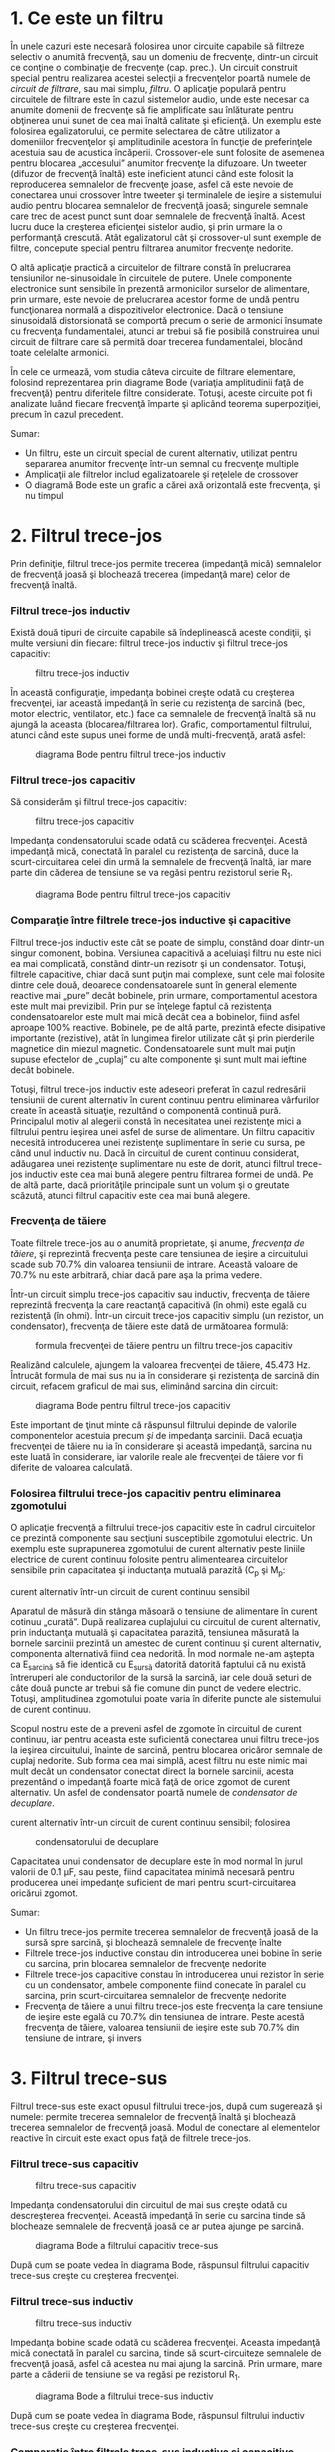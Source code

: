 * 1. Ce este un filtru

În unele cazuri este necesară folosirea unor circuite capabile să
filtreze selectiv o anumită frecvenţă, sau un domeniu de frecvenţe,
dintr-un circuit ce conţine o combinaţie de frecvenţe (cap. prec.). Un
circuit construit special pentru realizarea acestei selecţii a
frecvenţelor poartă numele de /circuit de filtrare/, sau mai simplu,
/filtru/. O aplicaţie populară pentru circuitele de filtrare este în
cazul sistemelor audio, unde este necesar ca anumite domenii de
frecvenţe să fie amplificate sau înlăturate pentru obţinerea unui sunet
de cea mai înaltă calitate şi eficienţă. Un exemplu este folosirea
egalizatorului, ce permite selectarea de către utilizator a domeniilor
frecvenţelor şi amplitudinile acestora în funcţie de preferinţele
acestuia sau de acustica încăperii. Crossover-ele sunt folosite de
asemenea pentru blocarea „accesului” anumitor frecvenţe la difuzoare. Un
tweeter (difuzor de frecvenţă înaltă) este ineficient atunci când este
folosit la reproducerea semnalelor de frecvenţe joase, asfel că este
nevoie de conectarea unui crossover între tweeter şi terminalele de
ieşire a sistemului audio pentru blocarea semnalelor de frecvenţă joasă;
singurele semnale care trec de acest punct sunt doar semnalele de
frecvenţă înaltă. Acest lucru duce la creşterea eficienţei sistelor
audio, şi prin urmare la o performanţă crescută. Atât egalizatorul cât
şi crossover-ul sunt exemple de filtre, concepute special pentru
filtrarea anumitor frecvenţe nedorite.

O altă aplicaţie practică a circuitelor de filtrare constă în
prelucrarea tensiunilor ne-sinusoidale în circuitele de putere. Unele
componente electronice sunt sensibile în prezentă armonicilor surselor
de alimentare, prin urmare, este nevoie de prelucrarea acestor forme de
undă pentru funcţionarea normală a dispozitivelor electronice. Dacă o
tensiune sinusoidală distorsionată se comportă precum o serie de
armonici însumate cu frecvenţa fundamentalei, atunci ar trebui să fie
posibilă construirea unui circuit de filtrare care să permită doar
trecerea fundamentalei, blocând toate celelalte armonici.

În cele ce urmează, vom studia câteva circuite de filtrare elementare,
folosind reprezentarea prin diagrame Bode (variaţia amplitudinii faţă de
frecvenţă) pentru diferitele filtre considerate. Totuşi, aceste circuite
pot fi analizate luând fiecare frecvenţă împarte şi aplicând teorema
superpoziţiei, precum în cazul precedent.

Sumar:

-  Un filtru, este un circuit special de curent alternativ, utilizat
   pentru separarea anumitor frecvenţe într-un semnal cu frecvenţe
   multiple
-  Amplicaţii ale filtrelor includ egalizatoarele şi reţelele de
   crossover
-  O diagramă Bode este un grafic a cărei axă orizontală este frecvenţa,
   şi nu timpul

* 2. Filtrul trece-jos

Prin definiţie, filtrul trece-jos permite trecerea (impedanţă mică)
semnalelor de frecvenţă joasă şi blochează trecerea (impedanţă mare)
celor de frecvenţă înaltă.

*** Filtrul trece-jos inductiv

Există două tipuri de circuite capabile să îndeplinească aceste
condiţii, şi multe versiuni din fiecare: filtrul trece-jos inductiv şi
filtrul trece-jos capacitiv:

#+CAPTION: filtru trece-jos inductiv
[[../poze/02116.png]]

În această configuraţie, impedanţa bobinei creşte odată cu creşterea
frecvenţei, iar această impedanţă în serie cu rezistenţa de sarcină
(bec, motor electric, ventilator, etc.) face ca semnalele de frecvenţă
înaltă să nu ajungă la aceasta (blocarea/filtrarea lor). Grafic,
comportamentul filtrului, atunci când este supus unei forme de undă
multi-frecvenţă, arată asfel:

#+CAPTION: diagrama Bode pentru filtrul trece-jos inductiv
[[../poze/22026.png]]

*** Filtrul trece-jos capacitiv

Să considerăm şi filtrul trece-jos capacitiv:

#+CAPTION: filtru trece-jos capacitiv
[[../poze/02117.png]]

Impedanţa condensatorului scade odată cu scăderea frecvenţei. Acestă
impedanţă mică, conectată în paralel cu rezistenţa de sarcină, duce la
scurt-circuitarea celei din urmă la semnalele de frecvenţă înaltă, iar
mare parte din căderea de tensiune se va regăsi pentru rezistorul serie
R_{1}.

#+CAPTION: diagrama Bode pentru filtrul trece-jos capacitiv
[[../poze/22027.png]]

*** Comparaţie între filtrele trece-jos inductive şi capacitive

Filtrul trece-jos inductiv este cât se poate de simplu, constând doar
dintr-un singur comonent, bobina. Versiunea capacitivă a aceluiaşi
filtru nu este nici ea mai complicată, constând dintr-un rezisotr şi un
condensator. Totuşi, filtrele capacitive, chiar dacă sunt puţin mai
complexe, sunt cele mai folosite dintre cele două, deoarece
condensatoarele sunt în general elemente reactive mai „pure” decât
bobinele, prin urmare, comportamentul acestora este mult mai previzibil.
Prin pur se înţelege faptul că rezistenţa condensatoarelor este mult mai
mică decât cea a bobinelor, fiind asfel aproape 100% reactive. Bobinele,
pe de altă parte, prezintă efecte disipative importante (rezistive),
atât în lungimea firelor utilizate cât şi prin pierderile magnetice din
miezul magnetic. Condensatoarele sunt mult mai puţin supuse efectelor de
„cuplaj” cu alte componente şi sunt mult mai ieftine decât bobinele.

Totuşi, filtrul trece-jos inductiv este adeseori preferat în cazul
redresării tensiunii de curent alternativ în curent continuu pentru
eliminarea vârfurilor create în această situaţie, rezultând o componentă
continuă pură. Principalul motiv al alegerii constă în necesitatea unei
rezistenţe mici a filtrului pentru ieşirea unei asfel de surse de
alimentare. Un filtru capacitiv necesită introducerea unei rezistenţe
suplimentare în serie cu sursa, pe când unul inductiv nu. Dacă în
circuitul de curent continuu considerat, adăugarea unei rezistenţe
suplimentare nu este de dorit, atunci filtrul trece-jos inductiv este
cea mai bună alegere pentru filtrarea formei de undă. Pe de altă parte,
dacă priorităţile principale sunt un volum şi o greutate scăzută, atunci
filtrul capacitiv este cea mai bună alegere.

*** Frecvenţa de tăiere

Toate filtrele trece-jos au o anumită proprietate, şi anume, /frecvenţa
de tăiere/, şi reprezintă frecvenţa peste care tensiunea de ieşire a
circuitului scade sub 70.7% din valoarea tensiunii de intrare. Această
valoare de 70.7% nu este arbitrară, chiar dacă pare aşa la prima vedere.

Într-un circuit simplu trece-jos capacitiv sau inductiv, frecvenţa de
tăiere reprezintă frecvenţa la care reactanţă capacitivă (în ohmi) este
egală cu rezistenţă (în ohmi). Într-un circuit trece-jos capacitiv
simplu (un rezistor, un condensator), frecvenţa de tăiere este dată de
următoarea formulă:

#+CAPTION: formula frecvenţei de tăiere pentru un filtru trece-jos
#+CAPTION: capacitiv
[[../poze/12097.png]]

Realizând calculele, ajungem la valoarea frecvenţei de tăiere, 45.473
Hz. Întrucât formula de mai sus nu ia în considerare şi rezistenţa de
sarcină din circuit, refacem graficul de mai sus, eliminând sarcina din
circuit:

#+CAPTION: diagrama Bode pentru filtrul trece-jos capacitiv
[[../poze/22028.png]]

Este important de ţinut minte că răspunsul filtrului depinde de valorile
componentelor acestuia precum /şi/ de impedanţa sarcinii. Dacă ecuaţia
frecvenţei de tăiere nu ia în considerare şi această impedanţă, sarcina
nu este luată în considerare, iar valorile reale ale frecvenţei de
tăiere vor fi diferite de valoarea calculată.

*** Folosirea filtrului trece-jos capacitiv pentru eliminarea zgomotului

O aplicaţie frecvenţă a filtrului trece-jos capacitiv este în cadrul
circuitelor ce prezintă componente sau secţiuni susceptibile zgomotului
electric. Un exemplu este suprapunerea zgomotului de curent alternativ
peste liniile electrice de curent continuu folosite pentru alimentearea
circuitelor sensibile prin capacitatea şi inductanţa mutuală parazită
(C_{p} şi M_{p}:

#+CAPTION: zgomotul inductiv şi capacitiv introdus de un circuit de
curent alternativ într-un circuit de curent continuu sensibil
[[../poze/02300.png]]

Aparatul de măsură din stânga măsoară o tensiune de alimentare în curent
cotinuu „curată”. După realizarea cuplajului cu circuitul de curent
alternativ, prin inductanţa mutuală şi capacitatea parazită, tensiunea
măsurată la bornele sarcinii prezintă un amestec de curent continuu şi
curent alternativ, componenta alternativă fiind cea nedorită. În mod
normale ne-am aştepta ca E_{sarcină} să fie identică cu E_{sursă}
datorită datorită faptului că nu există întreruperi ale conductorilor de
la sursă la sarcină, iar cele două seturi de câte două puncte ar trebui
să fie comune din punct de vedere electric. Totuşi, amplitudinea
zgomotului poate varia în diferite puncte ale sistemului de curent
continuu.

Scopul nostru este de a preveni asfel de zgomote în circuitul de curent
continuu, iar pentru aceasta este suficientă conectarea unui filtru
trece-jos la ieşirea circuitului, înainte de sarcină, pentru blocarea
oricăror semnale de cuplaj nedorite. Sub forma cea mai simplă, acest
filtru nu este nimic mai mult decât un condensator conectat direct la
bornele sarcinii, acesta prezentând o impedanţă foarte mică faţă de
orice zgomot de curent alternativ. Un asfel de condensator poartă numele
de /condensator de decuplare/.

#+CAPTION: zgomotul inductiv şi capacitiv introdus de un circuit de
curent alternativ într-un circuit de curent continuu sensibil; folosirea
#+CAPTION: condensatorului de decuplare
[[../poze/02301.png]]

Capacitatea unui condensator de decuplare este în mod normal în jurul
valorii de 0.1 µF, sau peste, fiind capacitatea minimă necesară pentru
producerea unei impedanţe suficient de mari pentru scurt-circuitarea
oricărui zgomot.

Sumar:

-  Un filtru trece-jos permite trecerea semnalelor de frecvenţă joasă de
   la sursă spre sarcină, şi blochează semnalele de frecvenţe înalte
-  Filtrele trece-jos inductive constau din introducerea unei bobine în
   serie cu sarcina, prin blocarea semnalelor de frecvenţe nedorite
-  Filtrele trece-jos capacitive constau în introducerea unui rezistor
   în serie cu un condensator, ambele componente fiind conecate în
   paralel cu sarcina, prin scurt-circuitarea semnalelor de frecvenţe
   nedorite
-  Frecvenţa de tăiere a unui filtru trece-jos este frecvenţa la care
   tensiune de ieşire este egală cu 70.7% din tensiunea de intrare.
   Peste acestă frecvenţa de tăiere, valoarea tensiunii de ieşire este
   sub 70.7% din tensiune de intrare, şi invers

* 3. Filtrul trece-sus

Filtrul trece-sus este exact opusul filtrului trece-jos, după cum
sugerează şi numele: permite trecerea semnalelor de frecvenţă înaltă şi
blochează trecerea semnalelor de frecvenţă joasă. Modul de conectare al
elementelor reactive în circuit este exact opus faţă de filtrele
trece-jos.

*** Filtrul trece-sus capacitiv

#+CAPTION: filtru trece-sus capacitiv
[[../poze/02118.png]]

Impedanţa condensatorului din circuitul de mai sus creşte odată cu
descreşterea frecvenţei. Această impedanţă în serie cu sarcina tinde să
blocheaze semnalele de frecvenţă joasă ce ar putea ajunge pe sarcină.

#+CAPTION: diagrama Bode a filtrului capacitiv trece-sus
[[../poze/22029.png]]

După cum se poate vedea în diagrama Bode, răspunsul filtrului capacitiv
trece-sus creşte cu creşterea frecvenţei.

*** Filtrul trece-sus inductiv

#+CAPTION: filtru trece-sus inductiv
[[../poze/02119.png]]

Impedanţa bobine scade odată cu scăderea frecvenţei. Aceasta impedanţă
mică conectată în paralel cu sarcina, tinde să scurt-circuiteze
semnalele de frecvenţă joasă, asfel că acestea nu mai ajung la sarcină.
Prin urmare, mare parte a căderii de tensiune se va regăsi pe rezistorul
R_{1}.

#+CAPTION: diagrama Bode a filtrului trece-sus inductiv
[[../poze/22030.png]]

După cum se poate vedea în diagrama Bode, răspunsul filtrului inductiv
trece-sus creşte cu creşterea frecvenţei.

*** Comparaţie între filtrele trece-sus inductive şi capacitive

De data aceasta, schema filtrului capacitiv trece-sus este mai simplă
decât cea inductivă, necesitând doar un singur component în plus, un
condensator. Din nou, puritatea reactivă a condensatoarelor faţă de
bobine face ca filtrele capacitive să fie cel mai des folosite.

*** Frecvenţa de taiere

La fel ca în cazul filtrelor trece-jos, şi filtrele trece-sus au o
/frecvenţă de tăiere/ specifică. Peste valoarea aceste frecvenţă,
tensiunea de ieşire este mai mare de 70.7% din valoarea tensiunii de
intrare. Formula de calcul a frecvenţei de tăiere este aceeiaşi ca şi în
cazul filtrelor trece-jos:

#+CAPTION: formula de calcul a frecvenţei de tăiere a filtrelor
#+CAPTION: trece-sus
[[../poze/12097.png]]

Rezistenţa din formulă, în cazul circuitului capacitiv trece-sus, este
chiar rezistenţa de sarcină:

*** Filtrarea unui sistem audio

Să considerăm un sistem audio, ca şi exemplu. Un condensator conectat în
serie cu tweeter-ul (înaltele) are rolul de filtru trece-sus, impunând
circuitului de ieşire o impedanţă mare frecvenţelor joase (bas),
prevenind asfel risipa de putere pe un difuzor ce este ineficient în
reproducerea acestor sunete. Asemnănător, bobina conectată în serie cu
woofer-ul (bas) are rolul de filtru trece-jos, permiţând doar trecerea
acelor sunete pe care difuzorul le şi poate reproduce cu succes. În
acest circuit simplu, difuzorul pentru frecvenţele medii este supus
întregului spectru de frecvenţe produs de aparatul stereo. Câteodată se
folosesc sisteme de filtrare mult mai elaborate, dar ideea generală este
aceasta. În acest exemplu este prezentat doar un singur canal (stânga
sau dreapta). Un sistem real ar conţine 6 difuzoare: 2 joase, 2 medii şi
2 înalte.

#+CAPTION: folosirea filtrelor trece-jos şi trece sus la ieşirea unui
#+CAPTION: sistem audio
[[../poze/02120.png]]

Pentru a mări şi mai mult performanţele acestui sistem, am putea
construi un circuit de filtrare capabil să permită trecerea frecvenţelor
ce se află între joase şi înalte spre difuzorul de medii, asfel încât să
nu existe putere disipată (de frecvenţă înaltă sau joasă) pe un difuzor
ce reproduce acest tip de sunete ineficient. Ceea ce vrem de fapt să
realizăm, este un filtru /trece bandă/.

Sumar:

-  Un filtru trece-sus permite trecerea semnalelor de frecvenţă înaltă
   de la sursă spre sarcină, şi blochează semnalele de frecvenţă joasă
-  Circuitele trece-sus capacitive folosesc un condensator conectat în
   serie cu sarcina, prin blocarea semnalelor de frecvenţe nedorite
-  Circuitele trece-sus inductive folosesc un rezistor conectat în serie
   cu o bobină, ambele componente fiind conectate în paralel cu sarcina,
   prin scurt-circuitarea semnalelor de frecvenţe nedorite
-  Frecvenţa de tăiere pentru un filtru trece-sus, reprezintă frecvenţa
   la care tensiunea de ieşire este egală cu 70.7% din tensiunea de
   intrare. Peste această frecvenţă de tăiere, tensiunea de ieşire este
   mai mare decât 70.7% din tensiunea de intrare, şi invers

* 4. Filtrul trece-bandă

Există aplicaţii în care este nevoie de filtrarea unei anumite benzi de
frecvenţe din totalul frecvenţelor prezente în semnal. Circuitele de
filtrarea realizate pentru îndeplinirea acestui obiectiv pot dintr-un
filtru trece-jos şi unul trece-sus, conectate împreună. Rezultatul este
un filtru denumit /trece-bandă/. Diagrama prin care pot fi combinate
cele două tipuri de filtre, arată în felul următor:

#+CAPTION: diagrama bloc a principiului de combinare a filtrelor
trece-jos şi trece-sus pentru formarea filtrului trece-bandă
[[../poze/02260.png]]

Rezultatul acestei combinaţii serie dintre cele două filtre este un
circuit ce va permite trecerea acelor frecvenţe ce se regăsesc între
cele două limite, nici mai mari, nici mai mici.

*** Filtrul trece-bandă capacitiv

Folosind componente reale, circuitul electric al filtrului trece-bandă
asfel conceput, arată asfel:

#+CAPTION: circuitul electric al filtrului trece-bandă compus dintr-un
filtru trece-jos capacitiv şi un filtru trece-sus capacitiv conectate în
#+CAPTION: serie
[[../poze/02121.png]]

Să vedem şi răspunsul în frecvenţă (diagrama Bode) a filtrului capacitiv
trece-bandă:

#+CAPTION: răspunsul în frecvenţă (diagrama Bode) al filtrului
trece-bandă compus dintr-un filtru trece-jos capacitiv şi un filtru
#+CAPTION: trece-sus capacitiv conectate în serie
[[../poze/22031.png]]

*** Filtrul trece-bandă inductiv

Filtrele trece-bandă pot fi construite folosind elemente inductive, dar,
după cum am mai menţionat, filtrele capacitive sunt preferate în locul
celor inductive datorită „purităţii” reactive a condensatoarelor.
Circuitul electric al filtrului inductiv arată asfel:

#+CAPTION: circuitul electric al filtrului trece-bandă inductiv
[[../poze/02122.png]]

Faptul că filtrul trece-sus se află poziţionat înainte filtrului
trece-jos, nu are nicio importanţă din punct de vedere al
funcţionalităţii filtrului.

*** Limitele unui asfel de filtru

Deşi idea combinării celor două filtre, trece-jos şi trece-sus,
într-unul singur, pentru a realiza un filtru trece-bandă, este bună,
aceasta posedă şi unele dezavantaje. Deoarece acest tip de filtru
funcţionează utlizând proprietatea fiecărui filtru în parte de a /bloca/
frecvenţele nedorite, construirea unui asfel de filtru, asfel încât să
nu blochează în anumită măsură şi frecvenţele din banda dorită, este de
obicei dificilă. Atât filtrul trece-jos cât şi filtrul trece-sus vor
bloca toate semnalele într-o anumită măsură, iar efectul lor combinat se
traduce printr-o amplitudine redusă a semnalului chiar şi în domeniul
frecvenţelor dorite (de trecere). Putem obseerva acest lucru din
diagrama de mai sus, unde tensiunea sarcinii nu depăşeste valoarea de
0.6 V, deşi tensiunea sursei este de 1 V. Această atenuare a semnalului
de ieşire devine şi mai pronunţată în cazul în care filtrul are un scop
mult mai restrictiv (pantă mai mare a undei, banda de trecere a
frecvenţelor mai îngustă).

Sumar:

-  Un filtru trece-bandă blochează frecvenţele care sunt prea mici sau
   prea mari, permiţând trecerea acelor frecvenţe ce se regăsesc într-un
   anumit domeniu de frecvenţe
-  Filtrele trece-bandă pot fi construite prin conectarea în serie a
   unui filtru trece-jos şi a unui filtru trece-sus, indiferent de
   ordinea lor

* 5. Filtrul stop-bandă

Filtrul stop-bandă permite trecerea tuturor frecvenţelor ce se află
peste sau sub un anumit domeniu/bandă de frecvenţe determinat de
elementele sale coponente. Şi acest tip de filtru poate fi realizat prin
conectarea unui filtru trece-jos cu un filtru trece-sus, doar că de data
aceasta conectarea se realizează în paralel, nu în serie cum era cazul
filtrului trece-bandă. Mai jos este prezentată diagrama bloc a
filtrului:

#+CAPTION: diagrama bloc al filtrului stop-bandă format din conectarea
în paralel a unui filtru trece-jos cu un filtru trece-sus
[[../poze/02261.png]]

*** Filtrul stop-bandă capacitiv

Folosind componente reale, circuitul stop-bandă capacitiv arată în felul
următor:

#+CAPTION: circuitul electric al filtrului stop-bandă în configuraţie T,
format din conectarea în paralel a unui filtru trece-jos cu un filtru
#+CAPTION: trece-sus
[[../poze/02123.png]]

Filtrul trece-jos este compus din R_{1}, R_{2} şi C_{1} în configuraţie
„T”, iar filtrul trece-sus este compus din C_{2}, C_{3} şi R_{3} de
asemenea în configuraţie „T”. Împreună, cele două filtre formează
filtrul stop-bandă cunoscut sub numele de „dublu T”; răspunsul acestui
filtru este foarte precis atunci când sunt respectate următoarele
proporţii în alegerea elementelor constituente:

*R_{1} = R_{2} = 2(R_{3})*

*C_{2} = C_{3} = (0.5)C_{1}*

Utilizând aceste raţii, frecvenţa maximă de trecere poate fi calculată
asfel:

#+CAPTION: formula matematică de calcul pentru frecvenţa de trecere a
#+CAPTION: unui filtru stop-bandă în dublu T
[[../poze/12099.png]]

Putem vedea şi răspunsul în frecvenţă foarte bun al acestui filtru,
folosind proprţiile de mai sus, în diagrama (Bode) de mai jos:

#+CAPTION: răspunsul în frecvenţă al filtrului stop-bandă în
#+CAPTION: configuraţie T
[[../poze/22032.png]]

Sumar:

-  Scopul filtrului stop-bandă este înlăturarea frecvenţelor aflate
   într-un anumit domeniu, permiţând doar trecerea acelor frecvenţe ce
   se află în afara acestuia
-  Filtrele stop-bandă pot fi realizate prin conectarea în paralel a
   unui filtru trece-jos cu un filtru trece-sus. Ambele filtre sunt în
   configuraţie „T”, prin urmare, acest tip de filtru mai este cunoscut
   şi sub numele de „filtru stop-bandă în dublu-T”

* 6. Filtre rezonante

Filtrele considerate până în acest moment au fost compuse exclusiv din
condensatoare /sau/ bobine, dar nu ambele tipuri de componente în
acelaşi timp. Ştim că circuitele ce folosesc combinaţii de L şi C tind
să rezoneze, iar această proprietate poate fi exploatată în construcţia
filtrelor trece-bandă şi stop-bandă.

Circuitele LC serie prezintă o impedanţă minimă la rezonanţă, iar
circuitele LC paralel impedanţă maximă la frecvenţa de rezonanţă. Există
prin urmare două strategii de bază pentru construcţie filtrelor trece-
respectiv stop-bandă.

*** Filtrul trece-bandă rezonant

Pentru acest tip de filtru, există două strategii: circuit LC serie sau
LC paralel.

**** Filtrul trece-bandă în configuraţie LC serie

#+CAPTION: filtrul trece-bandă rezonant în configuraţie LC serie
[[../poze/02124.png]]

Circuitul LC serie permite trecerea semnalului la frecvenţa de rezonanţa
(impedanţă mică - scurt-circuit), şi blochează toate celelalte frecvenţe
(impedanţă mare - circuit deschis), asfel că acestea nu ajung la
sarcină, după cum se poate vedea în diagramă.

#+CAPTION: răspunsul în frecvenţa a filtrului trece-bandă rezonant în
#+CAPTION: configuraţie LC serie; diagrama Bode
[[../poze/22033.png]]

Putem observa că în cazul acestui tip de filtru, nu există practic nicio
atenuare a semnalului în banda de trecere, asfel că tensiunea de ieşire
pe rezistenţa de sarcină este aceeiaşi cu tensiunea de alimentare a
sursei; acesta nu este şi cazul filtrelor construite exclusiv din
condensatoare sau bobine. De asemenea, din moment ce principiul de
funcţionare al filtrului se bazează pe principiul rezonanţei LC serie,
frecvenţa de rezonanţă nefiind prin urmare afectată de valoarea
rezistenţei prezentă în circuit, valoarea rezistenţei de sarcină nu va
influenţa în niciun fel frecvenţa de trecere. Totuşi, diferite valori
ale rezistenţei de sarcină vor duce la modificarea pantei diagramei Bode
(„selectivitatea” filtrului).

**** Filtrul trece-bandă în configuraţie LC paralel

#+CAPTION: filtrul trece-bandă rezonant în configuraţie LC paralel
[[../poze/02125.png]]

Circuitul LC paralel permite trecerea semnalului la frecvenţa de
rezonanţa (impedanţă mare - circuit deschis) spre sarcină, şi blochează
toate celelalte frecvenţe (impedanţă mică - scurt-sicircuit), căderea de
tensiune regăsindu-se în marea ei parte pe R_{1}, asfel că acestea nu
ajung la sarcină, după cum se poate vedea în diagramă.

#+CAPTION: răspunsul în frecvenţa a filtrului trece-bandă rezonant în
#+CAPTION: configuraţie LC paralel; diagrama Bode
[[../poze/22034.png]]

Acest tip de filtru rezonant, asemenea filtrelor trece-sus şi trece-jos,
nu va putea transmite întreaga tensiune de la sursă spre sarcină
datorită rezistorului conectat în serie ce va prelua tot timpul o parte
din căderea de tensiune totală existentă în circuit.

Putem menţiona că acest tip de filtru trece-bandă rezonant este folosit
pe scară largă în radiourile analogice, pentru selectarea unei anumite
frecvenţe din cele recepţionate de antenă. Practic, se foloseşte un disc
selector pentru alegerea postului de radio, disc ce modifică capacitatea
unui condensator variabil dintr-un circuit LC paralel.

*** Filtrul stop-bandă rezonant

Din nou, avem două strategii la dispoziţie, circuitul LC serie sau LC
paralel.

**** Filtrul stop-bandă rezonant în configuraţie LC serie

#+CAPTION: filtrul stop-bandă rezonant în configuraţie LC serie
[[../poze/02126.png]]

Folosit în această combinaţie, filtrul LC prezintă o impedanţă foarte
scăzută faţă de semnal, la frecvenţa de rezonaţă, întreaga cădere de
tensiune regăsindu-se pe rezistorul R_{1}, iar semnalul nu este asfel
„văzut” de sarcină.

#+CAPTION: răspunsul în frecvenţa a filtrului stop-bandă rezonant în
#+CAPTION: configuraţie LC serie; diagrama Bode
[[../poze/22035.png]]

**** Filtrul stop-bandă rezonant în configuraţie LC paralel

#+CAPTION: filtrul stop-bandă rezonant în configuraţie LC paralel
[[../poze/02126.png]]

Coponentele LC conectate în paralel prezintă o impedanţă mare la
frecvenţa de rezonanţă, blocând asfel semnalele de la sursa spre
sarcină, la frecvenţa respectivă, şi permite trecerea tuturor celorlalte
semnale (alte frecvenţe decăt cea de rezonanţă) de la sursă spre
sarcină.

#+CAPTION: răspunsul în frecvenţa a filtrului stop-bandă rezonant în
#+CAPTION: configuraţie LC paralel; diagrama Bode
[[../poze/22036.png]]

Din nou se poate observa faptul că absenţa unui rezistor serie duce la o
atenuare minimă a semnalelor dorite. Amplitudinea semnalului la
frecvenţa de trecere, pe de altă parte, este foarte mică. Cu alte
cuvinte, acesta este un filtru foarte „selectiv”.

În toate aceste circuite de filtrare rezonante, selectivitatea depinde
în mare măsură de „puritatea” bobinelor şi a condensatoarelor utilizate.
În cazul în care există o rezistenţă parazită, aceasta va afecta
abilitatea filtrului de discriminare precisă a frecvenţelor, şi este
posibilă introducerea efectelor antirezonante ce afectează frecvenţele
de trecere.

*** Filtre trece-jos şi trece-sus rezonante

După ce am analizat filtrele standard RC şi LC trece-jos şi trece-sus,
ne-am putea imagina că se poate realiza o proiectare mai eficientă a
acestor tipuri de filtre combinând efectele condensatoarelor şi a
bobinelor în acelaşi circuit.

**** Filtru trece-jos capacitiv-inductiv

Bobinele ar trebui să blocheze trecerea frecvenţelor înalte, iar
condensatorul ar trebui să blocheze şi el trecerea aceloraşi frecvenţe,
efectele lor combinate permiţând doar trecerea semnalelor de frecvenţă
joasă de la sursă spre sarcină.

#+CAPTION: filtrul trece-jos LC
[[../poze/02128.png]]

La prima vedere, aceasta pare o strategie bună, şi elimină rezistorul
serie. Totuşi, trebuie realizat faptul că orice combinaţie
condensator-bobină poate duce la efecte rezonante la o anumită
frecvenţă, iar acesta nu este un lucru de dorit. Să urmărim răspunsul în
frecvenţă a filtrului de mai sus, pe rezistenţa de sarcină
(R_{sarcină}):

#+CAPTION: răspunsul în frecvenţa a filtrului trece-jos LC; diagrama
Bode [[../poze/22037.png]]

Ceea ce a fost gândit ca un filtru trece-jos s-a dovedit a fi un filtru
trece bandă cu o frecvenţă de trecere în jurul valorii de 526 Hz,
frecvenţa de rezonantă a condensatorului şi a bobinei în acest caz.

Problema este că impedanţa de intrare şi impedanţa de ieşire a filtrului
LC trebuie să fie egală. Cu alte cuvinte, impedanţa sursei de alimentare
trebuie să fie egală cu impedanţa de intrare a filtrului, iar impedanţa
de ieşire a filtrului trebuie să fie egală cu impedanţa sarcinii
(R_{sarcină}) pentru ca răspunsul filtrului să fie cel aşteptat.
Impedanţa de intrare şi de ieşire a filtrului este radăcina pătrată a
raportului dintre L şi C:

*Z = (L/C)^{1/2})*

Folosind valorile componentelor de pe circuit, putem afla impedanţa
filtrului şi impedanţele sursei şi a sarcinii necesare.

*Pentru L = 100 mH, C= 1µF*

*Z = (L/C)^{1/2}=((100 mH)/(1 µF))^{1/2} = 316 Ω*

Asfel, în circuitul de mai sus putem adăuga rezistorul R_{g} de 316 Ω în
serie cu sursa de tensiune şi modificăm R_{sarcină} de la 1.000 Ω la 316
Ω. Dacă ar fi fost necesară alimentarea unei sarcini de 1.000 Ω, am fi
putut modifica raportul L/C pentru a păstra egalitatea faţă de sarcină.

#+CAPTION: răspunsul în frecvenţa a filtrului trece-jos LC cu
impedanţele de intrare şi ieşire egalate; diagrama Bode
[[../poze/02517.png]]

Răspunsul în frecvenţă al filtrului arată de data aceasta mult mai bine:

#+CAPTION: răspunsul în frecvenţa a filtrului trece-jos LC cu
impedanţele de intrare şi ieşire egalate; diagrama Bode
[[../poze/22056.png]]

Sumar:

-  Filtrele trece-jos, trece-sus, trece-bandă sau stop-bandă pot fi
   proiectate utlizând combinaţii rezonante de condensatori şi bobine
   fără a fi necesară conectarea rezistorilor ce doar ar „împiedica”
   trecere frecvenţelor dorite dinstre sursă spre sarcină

